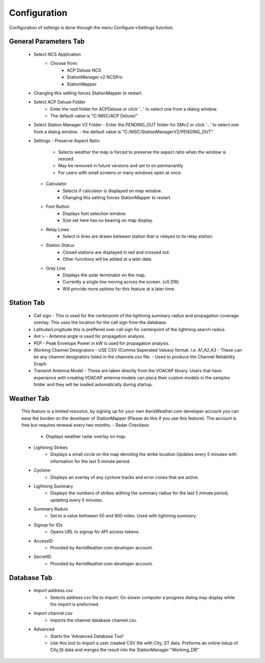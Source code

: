 ============
Configuration
============

Configuration of settings is done through the menu Configure->Settings function.

General Parameters Tab
--------

 - Select NCS Application
	 - Choose from:
		 - ACP Deluxe NCS
		 - StationManager v2 NCSPro
		 - StationMapper
 - Changing this setting forces StationMapper to restart.
 - Select ACP Deluxe Folder
	 - Enter the root folder for ACPDeluxe or click '...' to select one from a dialog window.
	 - The default value is "C:/MSC/ACP Deluxe/"
 - Select Station Manager V2 Folder
   - Enter the PENDING_OUT folder for SMv2 or click '...' to select one from a dialog window.
   - the default value is "C:/MSC/StationManagerV2/PENGING_OUT"
 - Settings
   - Preserve Aspect Ratio
      - Selects weather the map is forced to preserve the aspect ratio when the window is resized.
      - May be removed in future versions and set to on permanantly.
      - For users with small screens or many windows open at once.
   - Calculator
      - Selects if calculator is displayed on map window.
      - Changing this setting forces StationMapper to restart.
   - Font Button
      - Displays font selection window.
      - Size set here has no bearing on map display.
   - Relay Lines
      - Select is lines are drawn beteewn station that is relayed to its relay station.
   - Station Status
      - Closed stations are displayed in red and crossed out.
      - Other functions will be added at a later date.
   - Grey Line
      - Displays the solar terminator on the map.
      - Currently a single line moving across the screen. (v0.316)
      - Will provide more options for this feature at a later time.
      
.. image:: ../images/Settings_General.png
   :width: 476
   
.. raw:: latex

    \newpage
Station Tab
--------

   - Call sign
     - This is used for the centerpoint of the lightning summary radius and propagation coverage overlay.  This uses the location for the call sign from the database.
   - Latitude/Longitude this is preffered over call sign for centerpoint of the lightning search radius.
   - Ant >
     - Antenna angle is used for propagation analysis.
   - PEP
     - Peak Envelope Power in kW is used for propagation analysis.
   - Working Channel Designators
     - USE CSV (Comma Seperated Values) format. i.e. A1,A2,A3
     - These can be any channel designators listed in the channels.csv file.
     - Used to produce the Channel Reliability Graph.
   - Transmit Antenna Model
     - These are taken directly from the VOACAP library.  Users that have experiance with creating VOACAP antenna models can place their custom models in the samples folder and they will be loaded automatically during startup.

.. image:: ../images/Settings_Station.png
   :width: 476

.. raw:: latex

    \newpage
Weather Tab
--------

   This feature is a limited resource, by signing up for your own AerisWeather.com developer account you can ease the burden on the developer of StationMapper (Please do this if you use this feature).  The account is free but requires renewal every two months.
   - Radar Checkbox
      - Displays weather radar overlay on map.
   - Lightning Strikes
      - Displays a small circle on the map denoting the strike location Updates every 5 minutes with information for the last 5 minute period.
   - Cyclone
      - Displays an overlay of any cyclone tracks and error cones that are active.
   - Lightning Summary
      - Displays the numbers of strikes withing the summary radius for the last 5 minute period, updating every 5 minutes.
   - Summary Raduis
      - Set to a value bettween 50 and 800 miles.  Used with lightning summary.
   - Signup for IDs
      - Opens URL to signup for API access tokens.
   - AccessID
      - Provided by AerisWeather.com developer account.
   - SecretID
      - Provided by AerisWeather.com developer account.

.. image:: ../images/Settings_Weather.png
   :width: 476

.. raw:: latex

    \newpage
Database Tab
--------

   - Import address.csv
      - Selects address.csv file to import.  On slower computer a progress dialog may display while the import is preformed.
   - Import channel.csv
      - Imports the channel database channel.csv.
   - Advanced
      - Starts the 'Advanced Database Tool'
      - Use this tool to import a user created CSV file with City, ST data.  Preforms an online lokup of City,St data and merges the result into the StationManager "Working_DB"

.. image:: ../images/Settings_Database.png
   :width: 476